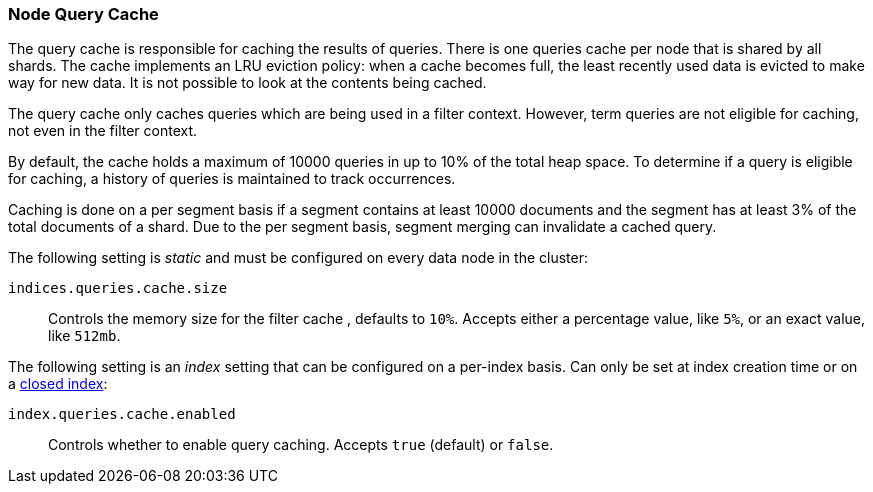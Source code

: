 [[query-cache]]
=== Node Query Cache

The query cache is responsible for caching the results of queries. There is one 
queries cache per node that is shared by all shards. The cache implements an LRU 
eviction policy: when a cache becomes full, the least recently used data is 
evicted to make way for new data. It is not possible to look at the contents 
being cached.

The query cache only caches queries which are being used in a filter context. 
However, term queries are not eligible for caching, not even in the filter 
context.

By default, the cache holds a maximum of 10000 queries in up to 10% of the total heap space. 
To determine if a query is eligible for caching, a history of queries is 
maintained to track occurrences.

Caching is done on a per segment basis if a segment contains at least 10000 
documents and the segment has at least 3% of the total documents of a shard. Due 
to the per segment basis, segment merging can invalidate a cached query.

The following setting is _static_ and must be configured on every data node in
the cluster:

`indices.queries.cache.size`::
    Controls the memory size for the filter cache , defaults to `10%`. Accepts
    either a percentage value, like `5%`, or an exact value, like `512mb`.

The following setting is an _index_ setting that can be configured on a 
per-index basis. Can only be set at index creation time or on a
<<indices-open-close,closed index>>:

`index.queries.cache.enabled`::
    Controls whether to enable query caching. Accepts `true` (default) or
    `false`.
